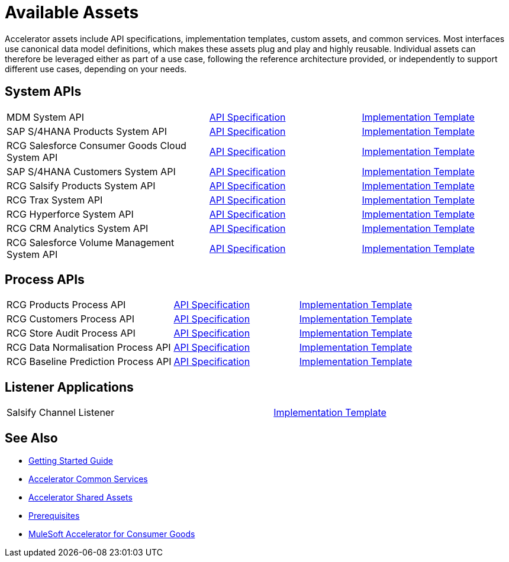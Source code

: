 = Available Assets

Accelerator assets include API specifications, implementation templates, custom assets, and common services. Most interfaces use canonical data model definitions, which makes these assets plug and play and highly reusable. Individual assets can therefore be leveraged either as part of a use case, following the reference architecture provided, or independently to support different use cases, depending on your needs.

== System APIs

[cols="40,30,30",width=100%]
|===
| MDM System API
| https://anypoint.mulesoft.com/exchange/org.mule.examples/rcg-mdm-sys-api-spec/[API Specification^]
| https://anypoint.mulesoft.com/exchange/org.mule.examples/rcg-mdm-sys-api/[Implementation Template^]

| SAP S/4HANA Products System API
| https://anypoint.mulesoft.com/exchange/org.mule.examples/rcg-saphana-products-sys-api-spec/[API Specification^]
| https://anypoint.mulesoft.com/exchange/org.mule.examples/rcg-saphana-products-sys-api/[Implementation Template^]

| RCG Salesforce Consumer Goods Cloud System API
| https://anypoint.mulesoft.com/exchange/org.mule.examples/rcg-salesforce-cgcloud-sys-api-spec/[API Specification^]
| https://anypoint.mulesoft.com/exchange/org.mule.examples/rcg-salesforce-cgcloud-sys-api/[Implementation Template^]

| SAP S/4HANA Customers System API
| https://anypoint.mulesoft.com/exchange/org.mule.examples/rcg-saphana-customers-sys-api-spec/[API Specification^]
| https://anypoint.mulesoft.com/exchange/org.mule.examples/rcg-saphana-customers-sys-api/[Implementation Template^]

| RCG Salsify Products System API
| https://anypoint.mulesoft.com/exchange/org.mule.examples/rcg-salsify-products-sys-api-spec/[API Specification^]
| https://anypoint.mulesoft.com/exchange/org.mule.examples/rcg-salsify-products-sys-api/[Implementation Template^]

| RCG Trax System API
| https://anypoint.mulesoft.com/exchange/org.mule.examples/rcg-trax-sys-api-spec/[API Specification^]
| https://anypoint.mulesoft.com/exchange/org.mule.examples/rcg-trax-sys-api/[Implementation Template^]

| RCG Hyperforce System API
| https://anypoint.mulesoft.com/exchange/org.mule.examples/rcg-hyperforce-sys-api-spec/[API Specification^]
| https://anypoint.mulesoft.com/exchange/org.mule.examples/rcg-hyperforce-sys-api/[Implementation Template^]

| RCG CRM Analytics System API
| https://anypoint.mulesoft.com/exchange/org.mule.examples/rcg-crma-sys-api-spec/[API Specification^]
| https://anypoint.mulesoft.com/exchange/org.mule.examples/rcg-crma-sys-api/[Implementation Template^]

| RCG Salesforce Volume Management System API
| https://anypoint.mulesoft.com/exchange/org.mule.examples/rcg-salesforce-volume-mgmt-sys-api-spec/[API Specification^]
| https://anypoint.mulesoft.com/exchange/org.mule.examples/rcg-sfdc-volume-mgmt-sys-api/[Implementation Template^]

|===

== Process APIs

[cols="40,30,30",width=100%]
|===
| RCG Products Process API
| https://anypoint.mulesoft.com/exchange/org.mule.examples/rcg-products-prc-api-spec/[API Specification^]
| https://anypoint.mulesoft.com/exchange/org.mule.examples/rcg-products-prc-api/[Implementation Template^]

| RCG Customers Process API
| https://anypoint.mulesoft.com/exchange/org.mule.examples/rcg-customers-prc-api-spec/[API Specification^]
| https://anypoint.mulesoft.com/exchange/org.mule.examples/rcg-customers-prc-api/[Implementation Template^]

| RCG Store Audit Process API
| https://anypoint.mulesoft.com/exchange/org.mule.examples/rcg-store-audit-prc-api-spec[API Specification^]
| https://anypoint.mulesoft.com/exchange/org.mule.examples/rcg-store-audit-prc-api/[Implementation Template^]

| RCG Data Normalisation Process API
| https://anypoint.mulesoft.com/exchange/org.mule.examples/rcg-data-normalization-prc-api-spec[API Specification^]
| https://anypoint.mulesoft.com/exchange/org.mule.examples/rcg-data-normalization-prc-api/[Implementation Template^]

| RCG Baseline Prediction Process API
| https://anypoint.mulesoft.com/exchange/org.mule.examples/rcg-baseline-prediction-prc-api-spec[API Specification^]
| https://anypoint.mulesoft.com/exchange/org.mule.examples/rcg-baseline-prediction-prc-api/[Implementation Template^]
|===

== Listener Applications

[cols="70,30",width=100%]
|===
| Salsify Channel Listener
| https://anypoint.mulesoft.com/exchange/org.mule.examples/rcg-salsify-channel-listener/[Implementation Template^]
|===

== See Also

* xref:accelerators-home::getting-started.adoc[Getting Started Guide]
* xref:accelerators-home::common-services.adoc[Accelerator Common Services]
* xref:accelerators-home::shared-assets.adoc[Accelerator Shared Assets]
* xref:prerequisites.adoc[Prerequisites]
* xref:index.adoc[MuleSoft Accelerator for Consumer Goods]
